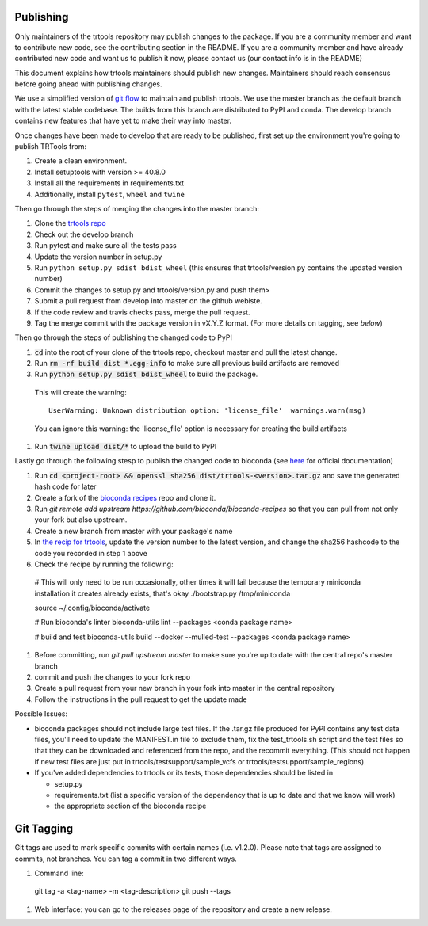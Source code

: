 Publishing
----------

Only maintainers of the trtools repository may publish changes to the package.
If you are a community member and want to contribute new code, see the contributing section in the README.
If you are a community member and have already contributed new code and want us to publish it
now, please contact us (our contact info is in the README)

This document explains how trtools maintainers should publish new changes. 
Maintainers should reach consensus before going ahead with publishing changes.

We use a simplified version of 
`git flow <http://web.archive.org/web/20200520162709/https://nvie.com/posts/a-successful-git-branching-model/>`_
to maintain and publish trtools.
We use the master branch as the default branch with the latest stable codebase.
The builds from this branch are distributed to PyPI and conda.
The develop branch contains new features that have yet to make their way into master.

Once changes have been made to develop that are ready to be published, first set up the environment you're going to publish TRTools from:

#. Create a clean environment.
#. Install setuptools with version >= 40.8.0
#. Install all the requirements in requirements.txt
#. Additionally, install ``pytest``, ``wheel`` and ``twine``

Then go through the steps of merging the changes into the master branch:

#. Clone the `trtools repo <https://github.com/gymreklab/TRTools>`_
#. Check out the develop branch
#. Run pytest and make sure all the tests pass
#. Update the version number in setup.py
#. Run ``python setup.py sdist bdist_wheel`` (this ensures that trtools/version.py contains the updated version number)
#. Commit the changes to setup.py and trtools/version.py and push them>
#. Submit a pull request from develop into master on the github webiste.
#. If the code review and travis checks pass, merge the pull request.
#. Tag the merge commit with the package version in vX.Y.Z format. (For more details on tagging, see `below`)

Then go through the steps of publishing the changed code to PyPI

#. :code:`cd` into the root of your clone of the trtools repo, checkout master and pull the latest change.
#. Run :code:`rm -rf build dist *.egg-info` to make sure all previous build artifacts are removed
#. Run :code:`python setup.py sdist bdist_wheel` to build the package.

 This will create the warning::

   UserWarning: Unknown distribution option: 'license_file'  warnings.warn(msg)

 You can ignore this warning: the 'license_file' option is necessary for creating the build artifacts

#. Run :code:`twine upload dist/*` to upload the build to PyPI

Lastly go through the following stesp to publish the changed code to bioconda (see `here <http://bioconda.github.io/contributor/workflow.html>`_ for official documentation)

#. Run :code:`cd <project-root> && openssl sha256 dist/trtools-<version>.tar.gz` and save the generated hash code for later
#. Create a fork of the `bioconda recipes <https://github.com/bioconda/bioconda-recipes>`_ repo and clone it.
#. Run `git remote add upstream https://github.com/bioconda/bioconda-recipes` so that you can pull from not only your fork but also upstream.
#. Create a new branch from master with your package's name
#. In `the recip for trtools <https://github.com/bioconda/bioconda-recipes/blob/master/recipes/trtools/meta.yaml#L1-L2>`_, update the version number to the latest version, and change the sha256 hashcode to the code you recorded in step 1 above
#. Check the recipe by running the following::

  # This will only need to be run occasionally, other times it will fail because the temporary miniconda installation it creates already exists, that's okay
  ./bootstrap.py /tmp/miniconda
  
  source ~/.config/bioconda/activate
  
  # Run bioconda's linter
  bioconda-utils lint --packages <conda package name>
  
  # build and test
  bioconda-utils build --docker --mulled-test --packages <conda package name>

#. Before committing, run `git pull upstream master` to make sure you're up to date with the central repo's master branch
#. commit and push the changes to your fork repo
#. Create a pull request from your new branch in your fork into master in the central repository
#. Follow the instructions in the pull request to get the update made

Possible Issues:

* bioconda packages should not include large test files. If the .tar.gz file produced for PyPI contains any test data files, you'll need to update the MANIFEST.in file to exclude them, fix the test_trtools.sh script and the test files so that they can be downloaded and referenced from the repo, and the recommit everything. (This should not happen if new test files are just put in trtools/testsupport/sample_vcfs or trtools/testsupport/sample_regions)
* If you've added dependencies to trtools or its tests, those dependencies should be listed in

  * setup.py
  * requirements.txt (list a specific version of the dependency that is up to date and that we know will work)
  * the appropriate section of the bioconda recipe

.. _tagging:

Git Tagging
-----------

Git tags are used to mark specific commits with certain names (i.e. v1.2.0). 
Please note that tags are assigned to commits, not branches. 
You can tag a commit in two different ways.

#. Command line::

  git tag -a <tag-name> -m <tag-description>
  git push --tags

#. Web interface: you can go to the releases page of the repository and create a new release.
